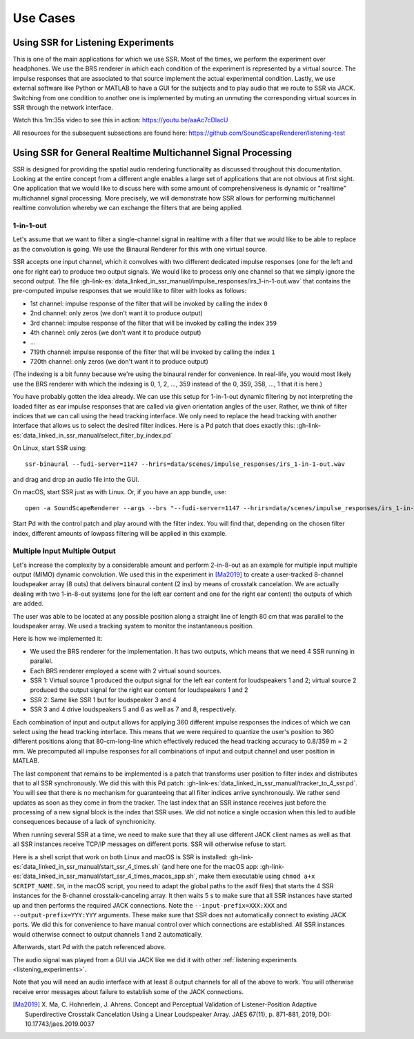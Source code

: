 .. ****************************************************************************
 * Copyright © 2012-2014 Institut für Nachrichtentechnik, Universität Rostock *
 * Copyright © 2006-2014 Quality & Usability Lab,                             *
 *                       Telekom Innovation Laboratories, TU Berlin           *
 *                                                                            *
 * This file is part of the SoundScape Renderer (SSR).                        *
 *                                                                            *
 * The SSR is free software:  you can redistribute it and/or modify it  under *
 * the terms of the  GNU  General  Public  License  as published by the  Free *
 * Software Foundation, either version 3 of the License,  or (at your option) *
 * any later version.                                                         *
 *                                                                            *
 * The SSR is distributed in the hope that it will be useful, but WITHOUT ANY *
 * WARRANTY;  without even the implied warranty of MERCHANTABILITY or FITNESS *
 * FOR A PARTICULAR PURPOSE.                                                  *
 * See the GNU General Public License for more details.                       *
 *                                                                            *
 * You should  have received a copy  of the GNU General Public License  along *
 * with this program.  If not, see <http://www.gnu.org/licenses/>.            *
 *                                                                            *
 * The SSR is a tool  for  real-time  spatial audio reproduction  providing a *
 * variety of rendering algorithms.                                           *
 *                                                                            *
 * http://spatialaudio.net/ssr                           ssr@spatialaudio.net *
 ******************************************************************************

Use Cases
---------

.. _listening_experiments:

Using SSR for Listening Experiments
^^^^^^^^^^^^^^^^^^^^^^^^^^^^^^^^^^^

This is one of the main applications for which we use SSR. Most of the times, we
perform the experiment over headphones. We use the BRS renderer in which each
condition of the experiment is represented by a virtual source. The impulse
responses that are associated to that source implement the actual experimental
condition. Lastly, we use external software like Python or MATLAB to have a GUI
for the subjects and to play audio that we route to SSR via JACK. Switching from
one condition to another one is implemented by muting an unmuting the
corresponding virtual sources in SSR through the network interface.

Watch this 1m:35s video to see this in action: https://youtu.be/aaAc7cDlacU

All resources for the subsequent subsections are found here:
https://github.com/SoundScapeRenderer/listening-test

Using SSR for General Realtime Multichannel Signal Processing
^^^^^^^^^^^^^^^^^^^^^^^^^^^^^^^^^^^^^^^^^^^^^^^^^^^^^^^^^^^^^

SSR is designed for providing the spatial audio rendering functionality as
discussed throughout this documentation. Looking at the entire concept from a
different angle enables a large set of applications that are not obvious at
first sight. One application that we would like to discuss here with some amount
of comprehensiveness is dynamic or "realtime" multichannel signal processing.
More precisely, we will demonstrate how SSR allows for performing multichannel
realtime convolution whereby we can exchange the filters that are being applied.

1-in-1-out
~~~~~~~~~~

Let's assume that we want to filter a single-channel signal in realtime with a
filter that we would like to be able to replace as the convolution is going. We
use the Binaural Renderer for this with one virtual source.

SSR accepts one input channel, which it convolves with two different dedicated
impulse responses (one for the left and one for right ear) to produce two output
signals. We would like to process only one channel so that we simply ignore the
second output. The file
:gh-link-es:`data_linked_in_ssr_manual/impulse_responses/irs_1-in-1-out.wav`
that contains the pre-computed impulse responses that we would like to filter
with looks as follows:

- 1st channel: impulse response of the filter that will be invoked by
  calling the index ``0``
- 2nd channel: only zeros (we don't want it to produce output)
- 3rd channel: impulse response of the filter that will be invoked by calling
  the index ``359``
- 4th channel: only zeros (we don't want it to produce output)
- ...
- 719th channel: impulse response of the filter that will be invoked by calling
  the index ``1``
- 720th channel: only zeros (we don't want it to produce output)

(The indexing is a bit funny because we're using the binaural render for
convenience. In real-life, you would most likely use the BRS renderer with which
the indexing is 0, 1, 2, ..., 359 instead of the 0, 359, 358, ..., 1 that it is
here.)

You have probably gotten the idea already. We can use this setup for 1-in-1-out
dynamic filtering by not interpreting the loaded filter as ear impulse responses
that are called via given orientation angles of the user. Rather, we think of
filter indices that we can call using the head tracking interface. We only need
to replace the head tracking with another interface that allows us to select the
desired filter indices. Here is a Pd patch that does exactly this:
:gh-link-es:`data_linked_in_ssr_manual/select_filter_by_index.pd`

On Linux, start SSR using::

  ssr-binaural --fudi-server=1147 --hrirs=data/scenes/impulse_responses/irs_1-in-1-out.wav

and drag and drop an audio file into the GUI.

On macOS, start SSR just as with Linux. Or, if you have an app bundle, use::

  open -a SoundScapeRenderer --args --brs "--fudi-server=1147 --hrirs=data/scenes/impulse_responses/irs_1-in-1-out.wav"

Start Pd with the control patch and play around with the filter index. You will
find that, depending on the chosen filter index, different amounts of lowpass
filtering will be applied in this example.

.. _mimo:

Multiple Input Multiple Output
~~~~~~~~~~~~~~~~~~~~~~~~~~~~~~

Let's increase the complexity by a considerable amount and perform 2-in-8-out as
an example for multiple input multiple output (MIMO) dynamic convolution. We
used this in the experiment in [Ma2019]_ to create a user-tracked 8-channel
loudspeaker array (8 outs) that delivers binaural content (2 ins) by means of
crosstalk cancelation. We are actually dealing with two 1-in-8-out systems (one
for the left ear content and one for the right ear content) the outputs of which
are added.

The user was able to be located at any possible position along a straight line
of length 80 cm that was parallel to the loudspeaker array. We used a tracking
system to monitor the instantaneous position.

Here is how we implemented it:

- We used the BRS renderer for the implementation. It has two outputs, which
  means that we need 4 SSR running in parallel.
- Each BRS renderer employed a scene with 2 virtual sound sources.
- SSR 1: Virtual source 1 produced the output signal for the left ear content
  for loudspeakers 1 and 2;  virtual source 2 produced the output signal for
  the right ear content for loudspeakers 1 and 2
- SSR 2: Same like SSR 1 but for loudspeaker 3 and 4
- SSR 3 and 4 drive loudspeakers 5 and 6 as well as 7 and 8, respectively.


Each combination of input and output allows for applying 360 different impulse
responses the indices of which we can select using the head tracking interface.
This means that we were required to quantize the user's position to 360
different positions along that 80-cm-long-line which effectively reduced the
head tracking accuracy to 0.8/359 m = 2 mm. We precomputed all impulse responses
for all combinations of input and output channel and user position in MATLAB.

The last component that remains to be implemented is a patch that transforms
user position to filter index and distributes that to all SSR synchronously. We
did this with this Pd patch:
:gh-link-es:`data_linked_in_ssr_manual/tracker_to_4_ssr.pd`. You will see that
there is no mechanism for guaranteeing that all filter indices
arrive synchronously. We rather send updates as soon as they come in from the
tracker. The last index that an SSR instance receives just before the processing
of a new signal block is the index that SSR uses. We did not notice a single
occasion when this led to audible consequences because of a lack of
synchronicity.

When running several SSR at a time, we need to make sure that they all use
different JACK client names as well as that all SSR instances receive TCP/IP
messages on different ports. SSR will otherwise refuse to start.

Here is a shell script that work on both Linux and macOS is SSR is installed:
:gh-link-es:`data_linked_in_ssr_manual/start_ssr_4_times.sh` (and here one
for the macOS app:
:gh-link-es:`data_linked_in_ssr_manual/start_ssr_4_times_macos_app.sh`, make
them executable using ``chmod a+x SCRIPT_NAME.SH``, in the macOS script,
you need to adapt the global paths to the asdf files) that starts the 4 SSR
instances for the 8-channel crosstalk-canceling array. It then waits 5 s to
make sure that all SSR instances have started up and then performs the
required JACK connections. Note the ``--input-prefix=XXX:XXX`` and
``--output-prefix=YYY:YYY`` arguments. These make sure that SSR does not
automatically connect to existing JACK ports. We did this for convenience to
have manual control over which connections are established. All SSR instances
would otherwise connect to output channels 1 and 2 automatically.

Afterwards, start Pd with the patch referenced above.

The audio signal was played from a GUI via JACK like we did it with other
:ref:`listening experiments <listening_experiments>`.

Note that you will need an audio interface with at least 8 output channels for
all of the above to work. You will otherwise receive error messages about
failure to establish some of the JACK connections.

.. [Ma2019] X. Ma, C. Hohnerlein, J. Ahrens. Concept and Perceptual Validation
            of Listener-Position Adaptive Superdirective Crosstalk Cancelation
            Using a Linear Loudspeaker Array. JAES 67(11), p. 871-881, 2019,
            DOI: 10.17743/jaes.2019.0037

